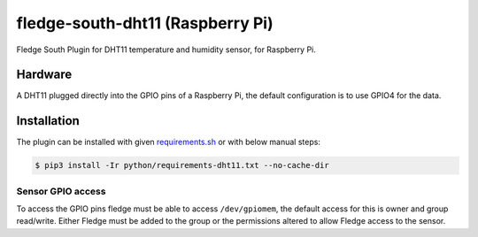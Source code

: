 ==================================
fledge-south-dht11 (Raspberry Pi)
==================================

Fledge South Plugin for DHT11 temperature and humidity sensor, for Raspberry Pi.


Hardware
========

A DHT11 plugged directly into the GPIO pins of a Raspberry Pi, the default configuration is to use GPIO4 for the data.


Installation
============
The plugin can be installed with given `requirements.sh <requirements.sh>`_ or with below manual steps:


.. code-block:: bash

   $ pip3 install -Ir python/requirements-dht11.txt --no-cache-dir


Sensor GPIO access
~~~~~~~~~~~~~~~~~~

To access the GPIO pins fledge must be able to access ``/dev/gpiomem``, the default access for this is owner and group read/write.
Either Fledge must be added to the group or the permissions altered to allow Fledge access to the sensor.
